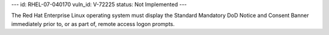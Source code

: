 ---
id: RHEL-07-040170
vuln_id: V-72225
status: Not Implemented
---

The Red Hat Enterprise Linux operating system must display the Standard Mandatory DoD Notice and Consent Banner immediately prior to, or as part of, remote access logon prompts.
